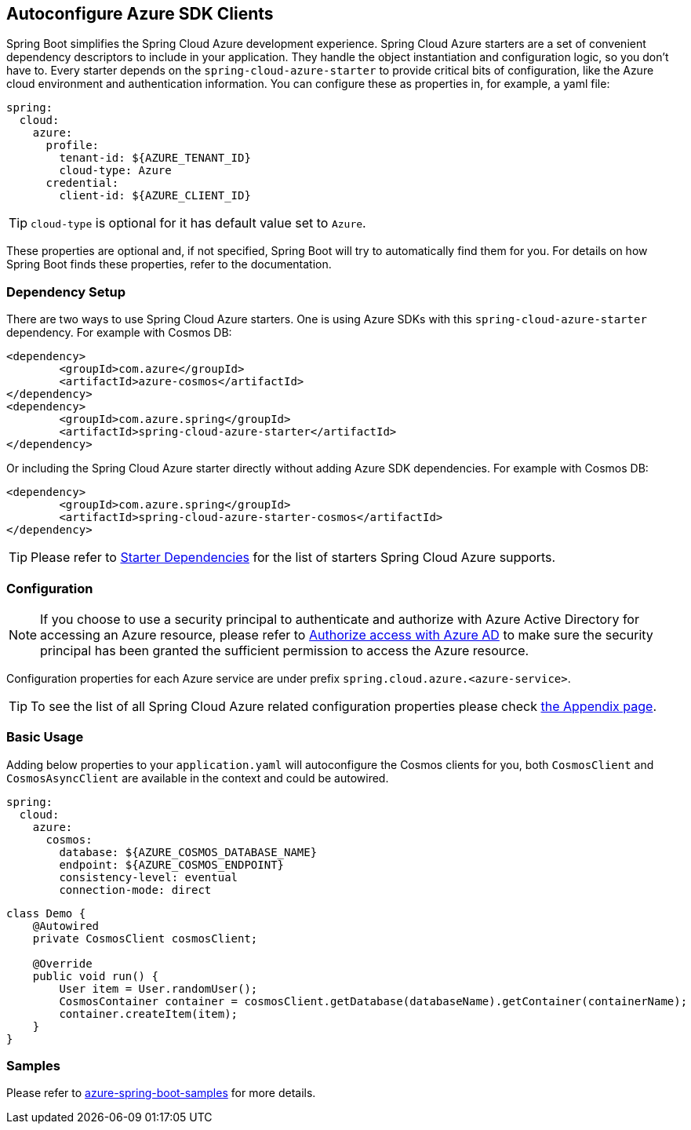 == Autoconfigure Azure SDK Clients

Spring Boot simplifies the Spring Cloud Azure development experience. Spring Cloud Azure starters are a set of convenient dependency descriptors to include in your application. They handle the object instantiation and configuration logic, so you don’t have to. Every starter depends on the `spring-cloud-azure-starter` to provide critical bits of configuration, like the Azure cloud environment and authentication information. You can configure these as properties in, for example, a yaml file:

[source,yaml,configblocks]
----
spring:
  cloud:
    azure:
      profile:
        tenant-id: ${AZURE_TENANT_ID}
        cloud-type: Azure
      credential:
        client-id: ${AZURE_CLIENT_ID}
----

TIP: `cloud-type` is optional for it has default value set to `Azure`.

These properties are optional and, if not specified, Spring Boot will try to automatically find them for you. For details on how Spring Boot finds these properties, refer to the documentation.


=== Dependency Setup
There are two ways to use Spring Cloud Azure starters. One is using Azure SDKs with this `spring-cloud-azure-starter` dependency. For example with Cosmos DB:

[source,xml]
----
<dependency>
	<groupId>com.azure</groupId>
	<artifactId>azure-cosmos</artifactId>
</dependency>
<dependency>
	<groupId>com.azure.spring</groupId>
	<artifactId>spring-cloud-azure-starter</artifactId>
</dependency>
----

Or including the Spring Cloud Azure starter directly without adding Azure SDK dependencies. For example with Cosmos DB:

[source,xml]
----
<dependency>
	<groupId>com.azure.spring</groupId>
	<artifactId>spring-cloud-azure-starter-cosmos</artifactId>
</dependency>
----

TIP: Please refer to link:index.html#starter-dependencies[Starter Dependencies] for the list of starters Spring Cloud Azure supports.

=== Configuration

NOTE: If you choose to use a security principal to authenticate and authorize with Azure Active Directory for accessing an Azure resource, please refer to link:index.html#authorize-access-with-azure-active-directory[Authorize access with Azure AD] to make sure the security principal has been granted the sufficient permission to access the Azure resource.

Configuration properties for each Azure service are under prefix `spring.cloud.azure.<azure-service>`.

TIP: To see the list of all Spring Cloud Azure related configuration properties please check link:appendix.html[the Appendix page].

=== Basic Usage

Adding below properties to your `application.yaml` will autoconfigure the Cosmos clients for you, both `CosmosClient` and `CosmosAsyncClient` are available in the context and could be autowired.

[source,yaml,configblocks]
----
spring:
  cloud:
    azure:
      cosmos:
        database: ${AZURE_COSMOS_DATABASE_NAME}
        endpoint: ${AZURE_COSMOS_ENDPOINT}
        consistency-level: eventual
        connection-mode: direct
----


[source,java]
----
class Demo {
    @Autowired
    private CosmosClient cosmosClient;

    @Override
    public void run() {
        User item = User.randomUser();
        CosmosContainer container = cosmosClient.getDatabase(databaseName).getContainer(containerName);
        container.createItem(item);
    }
}
----

=== Samples

Please refer to link:https://github.com/Azure-Samples/azure-spring-boot-samples/tree/spring-cloud-azure_{project-version}[azure-spring-boot-samples] for more details.

